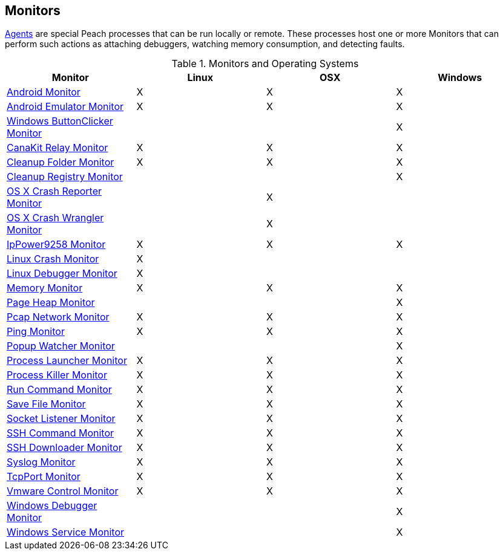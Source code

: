 [[Monitors]]
== Monitors

xref:Agent[Agents] are special Peach processes that can be run locally or remote. These processes host one or more Monitors that can perform such actions as attaching debuggers, watching memory consumption, and detecting faults.
 
.Monitors and Operating Systems 
[options="header",halign="center"] 
|==========================================================
|Monitor    |Linux|OSX|Windows
|xref:Monitors_Android[Android Monitor]|X|X|X
|xref:Monitors_AndroidEmulator[Android Emulator Monitor]|X|X|X
|xref:Monitors_ButtonClicker[Windows ButtonClicker Monitor]|||X
|xref:Monitors_CanaKitRelay[CanaKit Relay Monitor]|X|X|X
|xref:Monitors_CleanupFolder[Cleanup Folder Monitor]|X|X|X
|xref:Monitors_CleanupRegistry[Cleanup Registry Monitor]|||X
|xref:Monitors_CrashReporter[OS X Crash Reporter Monitor]||X|
|xref:Monitors_CrashWrangler[OS X Crash Wrangler Monitor]||X|
|xref:Monitors_IpPower9258[IpPower9258 Monitor]|X|X|X
|xref:Monitors_LinuxCrash[Linux Crash Monitor]|X||
|xref:Monitors_LinuxDebugger[Linux Debugger Monitor]|X||
|xref:Monitors_MemoryMonitor[Memory Monitor]|X|X|X
|xref:Monitors_PageHeap[Page Heap Monitor]|||X
|xref:Monitors_Pcap[Pcap Network Monitor]|X|X|X
|xref:Monitors_Ping[Ping Monitor]|X|X|X
|xref:Monitors_PopupWatcher[Popup Watcher Monitor]|||X
|xref:Monitors_Process[Process Launcher Monitor]|X|X|X
|xref:Monitors_ProcessKiller[Process Killer Monitor]|X|X|X
|xref:Monitors_RunCommand[Run Command Monitor]|X|X|X
|xref:Monitors_SaveFile[Save File Monitor]|X|X|X
|xref:Monitors_Socket[Socket Listener Monitor]|X|X|X
|xref:Monitors_SshCommand[SSH Command Monitor]|X|X|X
|xref:Monitors_SshDownloader[SSH Downloader Monitor]|X|X|X
|xref:Monitors_Syslog[Syslog Monitor]|X|X|X
|xref:Monitors_TcpPort[TcpPort Monitor]|X|X|X
|xref:Monitors_Vmware[Vmware Control Monitor]|X|X|X
|xref:Monitors_WindowsDebugger[Windows Debugger Monitor]|||X
|xref:Monitors_WindowsService[Windows Service Monitor]|||X
|==========================================================

